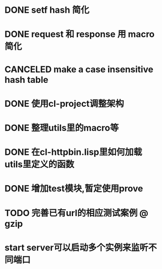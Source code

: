 * DONE setf hash 简化
  CLOSED: [2017-08-07 Mon 19:57]
  :LOGBOOK:
  - State "DONE"       from "NEXT"       [2017-08-07 Mon 19:57]
  :END:
* DONE request 和  response 用 macro 简化
  CLOSED: [2017-08-07 Mon 19:58]
  :LOGBOOK:
  - State "DONE"       from ""           [2017-08-07 Mon 19:58]
  :END:
* CANCELED make a case insensitive hash table
  CLOSED: [2017-11-06 Mon 21:12]
  :LOGBOOK:
  - State "CANCEL"     from ""           [2017-11-06 Mon 21:12]
  - State "CANCELLED"  from ""           [2017-08-07 Mon 19:57]
  :END:
* DONE 使用cl-project调整架构
  CLOSED: [2018-01-10 Wed 16:01]
  :LOGBOOK:
  - State "DONE"       from ""           [2018-01-10 Wed 16:01]
  :END:
* DONE 整理utils里的macro等
  CLOSED: [2018-01-10 Wed 16:02]
  :LOGBOOK:
  - State "DONE"       from ""           [2018-01-10 Wed 16:02]
  :END:
* DONE 在cl-httpbin.lisp里如何加载utils里定义的函数
  CLOSED: [2018-01-11 Thu 10:50]
  :LOGBOOK:
  - State "DONE"       from "CANCELED"   [2018-01-11 Thu 14:58]
  - State "CANCELED"   from ""           [2018-01-11 Thu 10:50] \\
    还没有找到类似python里那样from xxx import * 这样的用法
  :END:
* DONE 增加test模块,暂定使用prove
  CLOSED: [2018-01-12 Fri 21:50]
  :LOGBOOK:
  - State "DONE"       from ""           [2018-01-12 Fri 21:50]
  :END:
* TODO 完善已有url的相应测试案例 @ gzip
* start server可以启动多个实例来监听不同端口

